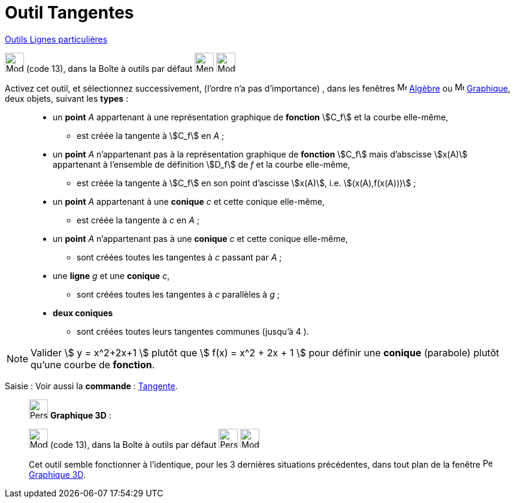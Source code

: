 = Outil Tangentes
:page-en: tools/Tangents
ifdef::env-github[:imagesdir: /fr/modules/ROOT/assets/images]

xref:/Lignes_particulières.adoc[Outils  Lignes particulières]

image:32px-Mode_tangent.svg.png[Mode tangent.svg,width=32,height=32] (code 13), dans la Boîte à outils par défaut
 image:32px-Menu_view_graphics.svg.png[Menu view graphic.svg,width=32,height=32] image:32px-Mode_orthogonal.svg.png[Mode orthogonal.svg,width=32,height=32]

Activez cet outil, et sélectionnez successivement, (l'ordre n'a pas d'importance) , dans les fenêtres image:16px-Menu_view_algebra.svg.png[Menu view algebra.svg,width=16,height=16] xref:/Algèbre.adoc[Algèbre] ou image:16px-Menu_view_graphics.svg.png[Menu view graphic.svg,width=16,height=16] xref:/Graphique.adoc[Graphique], deux objets, suivant les *types* : 
____________________________________________________________
* un *point* _A_ appartenant à une représentation graphique de *fonction* stem:[C_f] et la courbe elle-même,
** est créée la tangente à stem:[C_f] en _A_ ;
* un *point* _A_  n'appartenant pas à la représentation graphique de *fonction* stem:[C_f] mais d'abscisse stem:[x(A)] appartenant à l'ensemble de définition stem:[D_f] de _f_ et la courbe elle-même,
** est créée la tangente à stem:[C_f] en son point d'ascisse stem:[x(A)], i.e. stem:[(x(A),f(x(A)))] ;
____________________________________________________________

____________________________________________________________
* un *point* _A_ appartenant à une *conique* _c_ et cette conique elle-même,
** est créée la tangente à _c_ en _A_ ;
* un *point* _A_ n'appartenant pas à une *conique* _c_ et cette conique elle-même,
** sont créées toutes les tangentes à _c_ passant par _A_ ;
____________________________________________________________
____________________________________________________________
*  une *ligne* _g_ et une *conique* _c_,
** sont créées toutes les tangentes à _c_ parallèles à _g_ ;
____________________________________________________________
____________________________________________________________
*  *deux coniques*
** sont créées toutes leurs tangentes communes (jusqu'à 4 ).


____________________________________________________________
 



[NOTE]
====

Valider stem:[ y = x^2+2x+1 ] plutôt que stem:[ f(x) = x^2 + 2x + 1 ] pour définir une *conique* (parabole)
plutôt qu'une courbe de *fonction*.

====



[.kcode]#Saisie :# Voir aussi la *commande* : xref:/commands/Tangente.adoc[Tangente].

___________________________________________________________

image:32px-Perspectives_algebra_3Dgraphics.svg.png[Perspectives algebra 3Dgraphics.svg,width=32,height=32] *Graphique
3D* :

image:32px-Mode_tangent.svg.png[Mode tangent.svg,width=32,height=32] (code 13), dans la Boîte à outils par défaut
image:32px-Perspectives_algebra_3Dgraphics.svg.png[Perspectives algebra 3Dgraphics.svg,width=32,height=32] image:Mode_orthogonalthreed.png[Mode orthogonalthreed.png,width=32,height=32]

Cet outil semble fonctionner à l'identique, pour les 3 dernières situations précédentes, dans tout plan de la fenêtre image:16px-Perspectives_algebra_3Dgraphics.svg.png[Perspectives algebra 3Dgraphics.svg,width=16,height=16] xref:/Graphique_3D.adoc[Graphique 3D].
